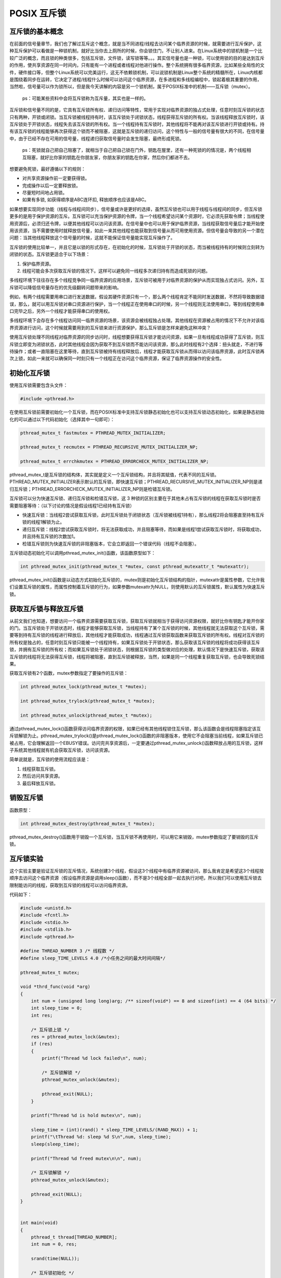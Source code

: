 POSIX 互斥锁
============

互斥锁的基本概念
----------------

在前面的信号量章节，我们也了解过互斥这个概念，就是当不同进程/线程去访问某个临界资源的时候，就需要进行互斥保护，这种互斥保护可以看做是一种锁机制，就好比当你去上厕所的时候，你会锁住门，不让别人进来。在Linux系统中的锁机制是一个比较广泛的概念，而且锁的种类很多，包括互斥锁，文件锁，读写锁等等。。。其实信号量也是一种锁，可以使用锁的目的是达到互斥的作用，使共享资源在同一时间内，只有能有一个进程或者线程对他进行操作。整个系统拥有很多临界资源，比如某些全局性的文件，硬件接口等，但整个Linux系统可以完美运行，这无不依赖锁机制，可以说锁机制是Linux整个系统的精髓所在，Linux内核都是围绕着同步在运转，它决定了进程/线程什么时候可以访问这个临界资源，在多进程和多线程编程中，锁起着极其重要的作用，当然啦，信号量可以作为锁所以，但是我今天讲解的内容是另一个锁机制，属于POSIX标准中的机制——互斥锁（mutex）。

    ps：可能某些资料中会将互斥锁称为互斥量，其实也是一样的。

互斥锁和信号量不同的是，它具有互斥锁所有权、递归访问等特性，常用于实现对临界资源的独占式处理，任意时刻互斥锁的状态只有两种，开锁或闭锁。当互斥锁被线程持有时，该互斥锁处于闭锁状态，线程获得互斥锁的所有权。当该线程释放互斥锁时，该互斥锁处于开锁状态，线程失去该互斥锁的所有权。当一个线程持有互斥锁时，其他线程将不能再对该互斥锁进行开锁或持有。持有该互斥锁的线程能够再次获得这个锁而不被阻塞，这就是互斥锁的递归访问，这个特性与一般的信号量有很大的不同，在信号量中，由于已经不存在可用的信号量，线程递归获取信号量时会发生阻塞，最终形成死锁。

    ps：死锁就自己把自己阻塞了，就相当于自己把自己锁在门外，钥匙在屋里，还有一种死锁的的情况是，两个线程相互阻塞，就好比你家的钥匙在你朋友家，你朋友家的钥匙在你家，然后你们都进不去。

想要避免死锁，最好遵循以下的规则：

-  对共享资源操作前一定要获得锁。
-  完成操作以后一定要释放锁。
-  尽量短时间地占用锁。
-  如果有多锁, 如获得顺序是ABC连环扣, 释放顺序也应该是ABC。

如果想要实现同步功能（线程与线程间同步），信号量或许是更好的选择，虽然互斥锁也可以用于线程与线程间的同步，但互斥锁更多的是用于保护资源的互斥。互斥锁可以充当保护资源的令牌，当一个线程希望访问某个资源时，它必须先获取令牌；当线程使用资源后，必须归还令牌，以便其他线程可以访问该资源。在信号量中也可以用于保护临界资源，当线程获取信号量后才能开始使用该资源，当不需要使用时就释放信号量，如此一来其他线程也能获取到信号量从而可用使用资源。但信号量会导致的另一个潜在问题：当其他线程释放这个信号量的时候，这就不能保证信号量能实现互斥操作了。

互斥锁的使用比较单一，并且它是以锁的形式存在，在初始化的时候，互斥锁处于开锁的状态，而当被线程持有的时候则立刻转为闭锁的状态。互斥锁更适合于以下场景：

1. 保护临界资源。
2. 线程可能会多次获取互斥锁的情况下。这样可以避免同一线程多次递归持有而造成死锁的问题。

多线程环境下往往存在多个线程竞争同一临界资源的应用场景，互斥锁可被用于对临界资源的保护从而实现独占式访问。另外，互斥锁可以降低信号量存在的优先级翻转问题带来的影响。

例如，有两个线程需要用串口进行发送数据，假设其硬件资源只有一个，那么两个线程肯定不能同时发送数据，不然将导致数据错误，那么，就可以用互斥锁对串口资源进行保护，当一个线程正在使用串口的时候，另一个线程则无法使用串口，等到线程使用串口完毕之后，另外一个线程才能获得串口的使用权。

多线程环境下会存在多个线程访问同一临界资源的场景，该资源会被线程独占处理。其他线程在资源被占用的情况下不允许对该临界资源进行访问，这个时候就需要用到的互斥锁来进行资源保护，那么互斥锁是怎样来避免这种冲突？

使用互斥锁处理不同线程对临界资源的同步访问时，线程想要获得互斥锁才能访问资源，如果一旦有线程成功获得了互斥锁，则互斥锁立即变为闭锁状态，此时其他线程会因为获取不到互斥锁而不能访问该资源，那么此时线程有2个选择：扭头就走，不进行等待操作；或者一直阻塞在这里等待，直到互斥锁被持有线程释放后，线程才能获取互斥锁从而得以访问该临界资源，此时互斥锁再次上锁，如此一来就可以确保同一时刻只有一个线程正在访问这个临界资源，保证了临界资源操作的安全性。

初始化互斥锁
------------

使用互斥锁需要包含头文件：

.. code:: c

        #include <pthread.h>

在使用互斥锁前需要初始化一个互斥锁，而在POSIX标准中支持互斥锁静态初始化也可以支持互斥锁动态初始化，如果是静态初始化的可以通过以下代码初始化（选择其中一句即可）：

.. code:: c

        pthread_mutex_t fastmutex = PTHREAD_MUTEX_INITIALIZER;

        pthread_mutex_t recmutex = PTHREAD_RECURSIVE_MUTEX_INITIALIZER_NP;

        pthread_mutex_t errchkmutex = PTHREAD_ERRORCHECK_MUTEX_INITIALIZER_NP;

pthread_mutex_t是互斥锁的结构体，其实就是定义一个互斥锁结构，并且将其赋值，代表不同的互斥锁。PTHREAD_MUTEX_INITIALIZER表示默认的互斥锁，即快速互斥锁；PTHREAD_RECURSIVE_MUTEX_INITIALIZER_NP则是递归互斥锁；PTHREAD_ERRORCHECK_MUTEX_INITIALIZER_NP则是检错互斥锁。

互斥锁可以分为快速互斥锁、递归互斥锁和检错互斥锁，这 3
种锁的区别主要在于其他未占有互斥锁的线程在获取互斥锁时是否需要阻塞等待：（以下讨论的情况是假设线程1已经持有互斥锁）

-  快速互斥锁：当线程2尝试获取互斥锁，此时互斥锁处于闭锁状态（互斥锁被线程1持有），那么线程2将会阻塞直至持有互斥锁的线程1解锁为止。
-  递归互斥锁：线程2尝试获取互斥锁时，将无法获取成功，并且阻塞等待，而如果是线程1尝试获取互斥锁时，将获取成功，并且持有互斥锁的次数加1。
-  检错互斥锁则为快速互斥锁的非阻塞版本，它会立即返回一个错误代码（线程不会阻塞）。

互斥锁动态初始化可以调用pthread_mutex_init()函数，该函数原型如下：

.. code:: c

        int pthread_mutex_init(pthread_mutex_t *mutex, const pthread_mutexattr_t *mutexattr);

pthread_mutex_init()函数是以动态方式初始化互斥锁的，mutex则是初始化互斥锁结构的指针，mutexattr是属性参数，它允许我们设置互斥锁的属性，而属性控制着互斥锁的行为，如果参数mutexattr为NULL，则使用默认的互斥锁属性，默认属性为快速互斥锁。

获取互斥锁与释放互斥锁
----------------------

从前文我们也知道，想要访问一个临界资源需要获取互斥锁，获取互斥锁就相当于获得访问资源权限，就好比你有钥匙才能开你家的门。当互斥锁处于开锁状态时，线程才能够获取互斥锁，当线程持有了某个互斥锁的时候，其他线程就无法获取这个互斥锁，需要等到持有互斥锁的线程进行释放后，其他线程才能获取成功，线程通过互斥锁获取函数来获取互斥锁的所有权。线程对互斥锁的所有权是独占的，任意时刻互斥锁只能被一个线程持有，如果互斥锁处于开锁状态，那么获取该互斥锁的线程将成功获得该互斥锁，并拥有互斥锁的所有权；而如果互斥锁处于闭锁状态，则根据互斥锁的类型做对应的处理，默认情况下是快速互斥锁，获取该互斥锁的线程将无法获得互斥锁，线程将被阻塞，直到互斥锁被释放，当然，如果是同一个线程重复获取互斥锁，也会导致死锁结果。

获取互斥锁有2个函数，mutex参数指定了要操作的互斥锁：

.. code:: c

        int pthread_mutex_lock(pthread_mutex_t *mutex);

        int pthread_mutex_trylock(pthread_mutex_t *mutex);

        int pthread_mutex_unlock(pthread_mutex_t *mutex);

通过pthread_mutex_lock()函数获得访问临界资源的权限，如果已经有其他线程锁住互斥锁，那么该函数会是线程阻塞指定该互斥锁解锁为止。pthread_mutex_trylock()是pthread_mutex_lock()函数的非阻塞版本，使用它不会阻塞当前线程，如果互斥锁已被占用，它会理解返回一个EBUSY错误。访问完共享资源后，一定要通过pthread_mutex_unlock()函数释放占用的互斥锁，这样子系统其他线程就有机会获取互斥锁，访问该资源。

简单说就是，互斥锁的使用流程应该是：

1. 线程获取互斥锁。
2. 然后访问共享资源。
3. 最后释放互斥锁。

销毁互斥锁
----------

函数原型：

.. code:: c

        int pthread_mutex_destroy(pthread_mutex_t *mutex);

pthread_mutex_destroy()函数用于销毁一个互斥锁，当互斥锁不再使用时，可以用它来销毁，mutex参数指定了要销毁的互斥锁。

互斥锁实验
----------

这个实验主要是验证互斥锁的互斥情况，系统创建3个线程，假设这3个线程中有临界资源被访问，那么我肯定是希望这3个线程按顺序去访问这个临界资源（假设临界资源是调用sleep()函数），而不是3个线程全部一起去执行对吧，所以我们可以使用互斥锁去限制能访问的线程，获取到互斥锁的线程可以访问临界资源。

代码如下：

.. code:: c

    #include <unistd.h>
    #include <fcntl.h>
    #include <stdio.h>
    #include <stdlib.h>
    #include <pthread.h>

    #define THREAD_NUMBER 3 /* 线程数 */
    #define sleep_TIME_LEVELS 4.0 /*小任务之间的最大时间间隔*/

    pthread_mutex_t mutex;

    void *thrd_func(void *arg)
    {
        int num = (unsigned long long)arg; /** sizeof(void*) == 8 and sizeof(int) == 4 (64 bits) */
        int sleep_time = 0;
        int res;

        /* 互斥锁上锁 */
        res = pthread_mutex_lock(&mutex);
        if (res)
        {
            printf("Thread %d lock failed\n", num);

            /* 互斥锁解锁 */
            pthread_mutex_unlock(&mutex);

            pthread_exit(NULL);
        }

        printf("Thread %d is hold mutex\n", num);

        sleep_time = (int)(rand() * sleep_TIME_LEVELS/(RAND_MAX)) + 1;
        printf("\tThread %d: sleep %d S\n",num, sleep_time);
        sleep(sleep_time);

        printf("Thread %d freed mutex\n\n", num);

        /* 互斥锁解锁 */
        pthread_mutex_unlock(&mutex);

        pthread_exit(NULL);
    }


    int main(void)
    {
        pthread_t thread[THREAD_NUMBER];
        int num = 0, res;

        srand(time(NULL));

        /* 互斥锁初始化 */
        pthread_mutex_init(&mutex, NULL);
        for (num = 0; num < THREAD_NUMBER; num++)
        {
            res = pthread_create(&thread[num], NULL, thrd_func, (void*)(unsigned long long)num);
            if (res != 0)
            {
                printf("Create thread %d failed\n", num);
                exit(res);
            }
        }


        for (num = 0; num < THREAD_NUMBER; num++)
        {
            pthread_join(thread[num], NULL);
        }

        pthread_mutex_destroy(&mutex);
        
        return 0;
    }

该代码在/embed_Linux_tutorial/base_code/system_programing/mutex/mutex.c路径下，我们直接make编译，然后运行，可以看到线程按照顺序执行了，那个线程获取到互斥锁，就能访问临界资源（假设临界资源是调用sleep()函数）。

现象如下：

.. code:: bash

    ➜  mutex git:(master) ✗ ./targets

    Thread 0 is hold mutex
            Thread 0: sleep 4 S
    Thread 0 freed mutex

    Thread 2 is hold mutex
            Thread 2: sleep 2 S
    Thread 2 freed mutex

    Thread 1 is hold mutex
            Thread 1: sleep 1 S
    Thread 1 freed mutex

如果觉得不太明确的话，可以将互斥锁的相关代码注释掉，看看如果没有互斥操作的话线程会怎样访问临界资源，再重新编译运行，注释后的代码如下：

.. code:: c

    #include <unistd.h>
    #include <fcntl.h>
    #include <stdio.h>
    #include <stdlib.h>
    #include <pthread.h>

    #define THREAD_NUMBER 3 /* 线程数 */
    #define sleep_TIME_LEVELS 4.0 /*小任务之间的最大时间间隔*/

    pthread_mutex_t mutex;

    void *thrd_func(void *arg)
    {
        int num = (unsigned long long)arg; /** sizeof(void*) == 8 and sizeof(int) == 4 (64 bits) */
        int sleep_time = 0;
        int res;

        // /* 互斥锁上锁 */
        // res = pthread_mutex_lock(&mutex);
        // if (res)
        // {
        //     printf("Thread %d lock failed\n", num);

        //     /* 互斥锁解锁 */
        //     pthread_mutex_unlock(&mutex);

        //     pthread_exit(NULL);
        // }

        // printf("Thread %d is hold mutex\n", num);

        sleep_time = (int)(rand() * sleep_TIME_LEVELS/(RAND_MAX)) + 1;
        printf("\tThread %d: sleep %d S\n",num, sleep_time);
        sleep(sleep_time);

        // printf("Thread %d freed mutex\n\n", num);

        /* 互斥锁解锁 */
        // pthread_mutex_unlock(&mutex);

        pthread_exit(NULL);
    }


    int main(void)
    {
        pthread_t thread[THREAD_NUMBER];
        int num = 0, res;

        srand(time(NULL));

        /* 互斥锁初始化 */
        // pthread_mutex_init(&mutex, NULL);

        for (num = 0; num < THREAD_NUMBER; num++)
        {
            res = pthread_create(&thread[num], NULL, thrd_func, (void*)(unsigned long long)num);
            if (res != 0)
            {
                printf("Create thread %d failed\n", num);
                exit(res);
            }
        }


        for (num = 0; num < THREAD_NUMBER; num++)
        {
            pthread_join(thread[num], NULL);
        }

        // pthread_mutex_destroy(&mutex);
        
        return 0;
    }

实验现象：

.. code:: bash

    ➜  mutex git:(master) ✗ ./targets

            Thread 2: sleep 3 S
            Thread 1: sleep 3 S
            Thread 0: sleep 1 S

其实这个实验现象是终端同时打印出这3行代码，这说明了线程在同时访问临界资源，这怎么可以呢，这样岂不是乱套了吗，为了让实验更明确，不要注释这两句代码：

.. code:: c

    printf("Thread %d is hold mutex\n", num);

    printf("Thread %d freed mutex\n\n", num);

实验现象，可以很明显看出如果没有互斥锁进行保护临界资源，3个线程都会同时去访问这个临界资源：

.. code:: bash

    ➜  mutex git:(master) ✗ ./targets

    Thread 0 is hold mutex
            Thread 0: sleep 1 S
    Thread 2 is hold mutex
            Thread 2: sleep 3 S
    Thread 1 is hold mutex
            Thread 1: sleep 4 S
    Thread 0 freed mutex

    Thread 2 freed mutex

    Thread 1 freed mutex

